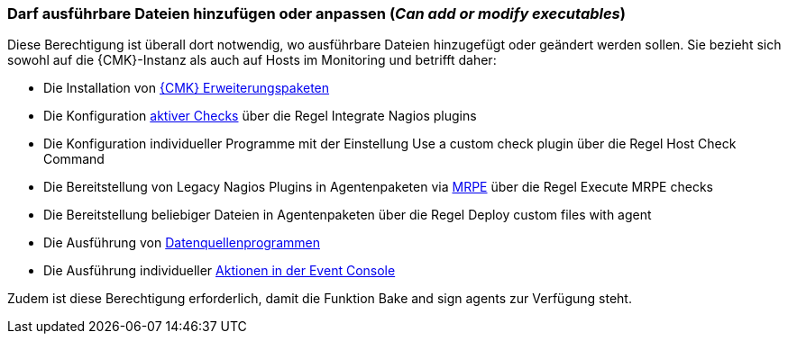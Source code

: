 // -*- coding: utf-8 -*-

=== Darf ausführbare Dateien hinzufügen oder anpassen (_Can add or modify executables_)

Diese Berechtigung ist überall dort notwendig, wo ausführbare Dateien hinzugefügt oder geändert werden sollen.
Sie bezieht sich sowohl auf die {CMK}-Instanz als auch auf Hosts im Monitoring und betrifft daher:

* Die Installation von xref:mkps#[{CMK} Erweiterungspaketen]
* Die Konfiguration xref:active_checks.html#[aktiver Checks] über die Regel [.guihint]#Integrate Nagios plugins#
* Die Konfiguration individueller Programme mit der Einstellung [.guihint]#Use a custom check plugin# über die Regel [.guihint]#Host Check Command#
* Die Bereitstellung von Legacy Nagios Plugins in Agentenpaketen via xref:agent_linux#e2e_monitoring[MRPE] über die Regel [.guihint]#Execute MRPE checks#
* Die Bereitstellung beliebiger Dateien in Agentenpaketen über die Regel [.guihint]#Deploy custom files with agent#
* Die Ausführung von xref:datasource_programs#[Datenquellenprogrammen]
* Die Ausführung individueller xref:ec#actions[Aktionen in der Event Console]

Zudem ist diese Berechtigung erforderlich, damit die Funktion [.guihint]#Bake and sign agents# zur Verfügung steht.